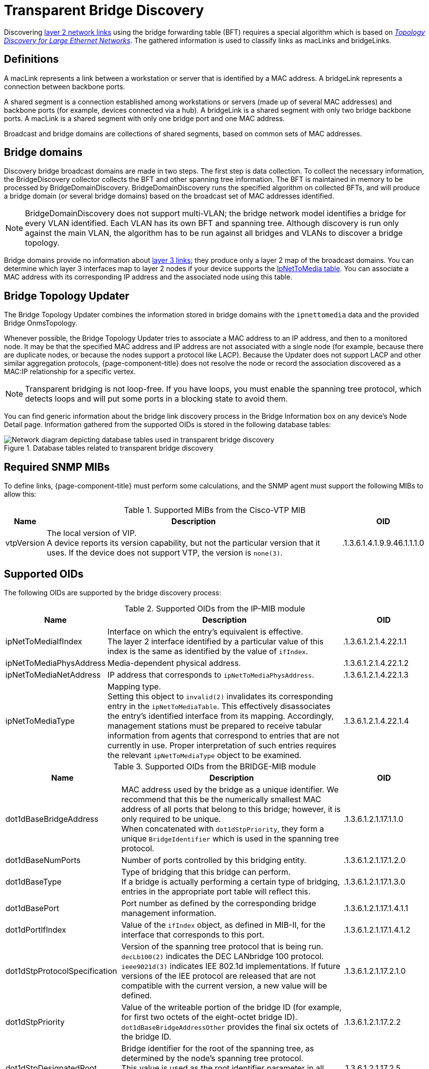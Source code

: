 
= Transparent Bridge Discovery

Discovering xref:operation:topology/enlinkd/layer-2-discovery.adoc[layer 2 network links] using the bridge forwarding table (BFT) requires a special algorithm which is based on https://citeseerx.ist.psu.edu/viewdoc/download?doi=10.1.1.383.8579&rep=rep1&type=pdf[_Topology Discovery for Large Ethernet Networks_].
The gathered information is used to classify links as macLinks and bridgeLinks.

== Definitions

A macLink represents a link between a workstation or server that is identified by a MAC address.
A bridgeLink represents a connection between backbone ports.

A shared segment is a connection established among workstations or servers (made up of several MAC addresses) and backbone ports (for example, devices connected via a hub).
A bridgeLink is a shared segment with only two bridge backbone ports.
A macLink is a shared segment with only one bridge port and one MAC address.

Broadcast and bridge domains are collections of shared segments, based on common sets of MAC addresses.

== Bridge domains

Discovery bridge broadcast domains are made in two steps.
The first step is data collection.
To collect the necessary information, the BridgeDiscovery collector collects the BFT and other spanning tree information.
The BFT is maintained in memory to be processed by BridgeDomainDiscovery.
BridgeDomainDiscovery runs the specified algorithm on collected BFTs, and will produce a bridge domain (or several bridge domains) based on the broadcast set of MAC addresses identified.

NOTE: BridgeDomainDiscovery does not support multi-VLAN; the bridge network model identifies a bridge for every VLAN identified.
Each VLAN has its own BFT and spanning tree.
Although discovery is run only against the main VLAN, the algorithm has to be run against all bridges and VLANs to discover a bridge topology.

Bridge domains provide no information about xref:operation:topology/enlinkd/layer-3-discovery.adoc[layer 3 links]; they produce only a layer 2 map of the broadcast domains.
You can determine which layer 3 interfaces map to layer 2 nodes if your device supports the https://oidref.com/1.3.6.1.2.1.4.22[IpNetToMedia table].
You can associate a MAC address with its corresponding IP address and the associated node using this table.

== Bridge Topology Updater

The Bridge Topology Updater combines the information stored in bridge domains with the `ipnettomedia` data and the provided Bridge OnmsTopology.

Whenever possible, the Bridge Topology Updater tries to associate a MAC address to an IP address, and then to a monitored node.
It may be that the specified MAC address and IP address are not associated with a single node (for example, because there are duplicate nodes, or because the nodes support a protocol like LACP).
Because the Updater does not support LACP and other similar aggregation protocols, {page-component-title} does not resolve the node or record the association discovered as a MAC:IP relationship for a specific vertex.

NOTE: Transparent bridging is not loop-free.
If you have loops, you must enable the spanning tree protocol, which detects loops and will put some ports in a blocking state to avoid them.

You can find generic information about the bridge link discovery process in the Bridge Information box on any device's Node Detail page.
Information gathered from the supported OIDs is stored in the following database tables:

.Database tables related to transparent bridge discovery
image::enlinkd/bridge-database.png[Network diagram depicting database tables used in transparent bridge discovery]

== Required SNMP MIBs

To define links, {page-component-title} must perform some calculations, and the SNMP agent must support the following MIBs to allow this:

.Supported MIBs from the Cisco-VTP MIB
[options="header, autowidth" cols="1,3,1"]
|===
| Name
| Description
| OID

| vtpVersion
| The local version of VIP. +
A device reports its version capability, but not the particular version that it uses.
If the device does not support VTP, the version is `none(3)`.
| .1.3.6.1.4.1.9.9.46.1.1.1.0
|===

== Supported OIDs

The following OIDs are supported by the bridge discovery process:

.Supported OIDs from the IP-MIB module
[options="header" cols="1,3,1"]
|===
| Name
| Description
| OID

| ipNetToMediaIfIndex
| Interface on which the entry's equivalent is effective. +
The layer 2 interface identified by a particular value of this index is the same as identified by the value of `ifIndex`.
| .1.3.6.1.2.1.4.22.1.1

| ipNetToMediaPhysAddress
| Media-dependent physical address.
| .1.3.6.1.2.1.4.22.1.2

| ipNetToMediaNetAddress
| IP address that corresponds to `ipNetToMediaPhysAddress`.
| .1.3.6.1.2.1.4.22.1.3

| ipNetToMediaType
| Mapping type. +
Setting this object to `invalid(2)` invalidates its corresponding entry in the `ipNetToMediaTable`.
This effectively disassociates the entry's identified interface from its mapping.
Accordingly, management stations must be prepared to receive tabular information from agents that correspond to entries that are not currently in use.
Proper interpretation of such entries requires the relevant `ipNetToMediaType` object to be examined.
| .1.3.6.1.2.1.4.22.1.4
|===

.Supported OIDs from the BRIDGE-MIB module
[options="header" cols="1,3,1"]
|===
| Name
| Description
| OID

| dot1dBaseBridgeAddress
| MAC address used by the bridge as a unique identifier.
We recommend that this be the numerically smallest MAC address of all ports that belong to this bridge; however, it is only required to be unique. +
When concatenated with `dot1dStpPriority`, they form a unique `BridgeIdentifier` which is used in the spanning tree protocol.
| .1.3.6.1.2.1.17.1.1.0

| dot1dBaseNumPorts
| Number of ports controlled by this bridging entity.
| .1.3.6.1.2.1.17.1.2.0

| dot1dBaseType
| Type of bridging that this bridge can perform. +
If a bridge is actually performing a certain type of bridging, entries in the appropriate port table will reflect this.
| .1.3.6.1.2.1.17.1.3.0

| dot1dBasePort
| Port number as defined by the corresponding bridge management information.
| .1.3.6.1.2.1.17.1.4.1.1

| dot1dPortIfIndex
| Value of the `ifIndex` object, as defined in MIB-II, for the interface that corresponds to this port.
| .1.3.6.1.2.1.17.1.4.1.2

| dot1dStpProtocolSpecification
| Version of the spanning tree protocol that is being run. +
`decLb100(2)` indicates the DEC LANbridge 100 protocol. +
`ieee9021d(3)` indicates IEE 802.1d implementations.
If future versions of the IEE protocol are released that are not compatible with the current version, a new value will be defined.
| .1.3.6.1.2.1.17.2.1.0

| dot1dStpPriority
| Value of the writeable portion of the bridge ID (for example, for first two octets of the eight-octet bridge ID). +
`dot1dBaseBridgeAddressOther` provides the final six octets of the bridge ID.
| .1.3.6.1.2.1.17.2.2

| dot1dStpDesignatedRoot
| Bridge identifier for the root of the spanning tree, as determined by the node's spanning tree protocol. +
This value is used as the root identifier parameter in all configuration bridge protocol data units (PDUs) originated by this node.
| .1.3.6.1.2.1.17.2.5

| dot1dStpRootCost
| Cost of the path to the root of the spanning tree, from the perspective of the current bridge.
| .1.3.6.1.2.1.17.2.6

| dot1dStpRootPort
| Port number of the port that offers the lowest-cost path from the current bridge to the root.
| .1.3.6.1.2.1.17.2.7

| dot1dStpPort
| Port number of the port for which this entry contains spanning tree protocol management information.
| .1.3.6.1.2.1.17.2.15.1.1

| dot1dStpPortPriority
| Value of the property field contained in the first octet (in network byte order) of the two-octet port ID. +
`dot1dStpPort` provides the second octet of the port ID.
| .1.3.6.1.2.1.17.2.15.1.2

| dot1dStpPortState
| Current state of the port, as defined by the spanning tree protocol. +
This state controls what action a port takes upon reception of a frame.
If the bridge detects a malfunctioning port, it places that port into the `broken(6)` state.
For ports that are disabled (see `dot1dStpPortEnable`), this object has a value of `disabled(1)`.
| .1.3.6.1.2.1.17.2.15.1.3

| dot1dStpPortEnable
| Port's enabled or disabled status.
| .1.3.6.1.2.1.17.2.15.1.4

| dot1dStpPortPathCost
| Current path's contribution to the cost of paths toward the root. +
https://standards.ieee.org/ieee/802.1D/1028/[802.1D-1990] recommends that this parameter's default value be in inverse proportion to the speed of the attached LAN.
| .1.3.6.1.2.1.17.2.15.1.5

| dot1dStpPortDesignatedRoot
| Unique bridge identifier of the bridge that is recorded as the root in the configuration bridge protocol data units (BPDUs) that the designated bridge transmitted for the segment to which the port is attached.
| .1.3.6.1.2.1.17.2.15.1.6

| dot1dStpPortDesignatedCost
| Path cost of the segment connected to the designated port. +
This value is compared to the root path cost field in received bridge PDUs.
| .1.3.6.1.2.1.17.2.15.1.7

| dot1dStpPortDesignatedBridge
| Identifier of the bridge that this port considers to be the designated bridge for the port's segment.
| .1.3.6.1.2.1.17.2.15.1.8

| dot1dStpPortDesignatedPort
| Identifier of the port on the designated bridge for the current port's segment.
| .1.3.6.1.2.1.17.2.15.1.9

| dot1dTpFdbAddress
| Unicast MAC address for which the bridge has forwarding or filtering information.
| .1.3.6.1.2.1.17.4.3.1.1

| dot1dTpFdbPort
| Either `0` or the port number of the port on which a frame whose source address is equal to the value of `dot1dTpFdbAddress` has been seen. +
A value of `0` indicates that the port number has not been discovered, but that the bridge does have some forwarding or filtering information about this address (for example, stored in `dot1dStaticTable`). +
You are encouraged to assign the port value to this object when it is discovered, even for addresses for which the value of `dot1dTpFdbStatus` is `not learned(3)`.
| .1.3.6.1.2.1.17.4.3.1.2

| dot1dTpFdbStatus
| The current entry's status. +
`other(1)` indicates "none of the following."
This may include the case in which another MIB object (which is not `dot1dTpFdbPort` or an entry in the `dot1dStaticTable`) is being used to determine if and how frames addressed to the value of `dot1dTpFdbAddress` are being forwarded. +
`invalid(2)` indicates that the entry is no longer valid (for example, the entry was discovered but has since aged out), but has not yet been flushed from the table. +
`learned(3)` indicates that the value of `dot1dTpFdbPort` was discovered and is being used. +
`self(4)` indicates that the value of `dot1dTpFdbAddress` represents one of the bridge's addresses.
`dot1dTpFdbPort` indicates which of the bridge's ports has this address. +
`mgmt(5)` indicates that the value of `dot1dTpFdbAddress` is also the value of an existing instance of `dot1dStaticAddress`.
| .1.3.6.1.2.1.17.4.3.1.3
|===

.Supported OIDs from the Q-BRIDGE-MIB module
[options="header" cols="1,3,1"]
|===
| Name
| Description
| OID

| dot1qTpFdbPort
| Either `0` or the port number of the port on which a frame whose source address is equal to the value of `dot1qTpFdbAddress` has been seen. +
A value of `0` indicates that the port number has not been discovered, but that the device does have some forwarding or filtering information about this address (for example, in the `dot1qStaticUnicastTable`). +
You are encouraged to assign the port value to this object whenever it is discovered, even for addresses for which `dot1qTpFdbStatus` is `not learned(3)`.
| .1.3.6.1.2.1.17.7.1.2.2.1.2

| dot1qTpFdbStatus
| The current entry's status. +
`other(1)` indicates "none of the following."
This may include the case in which another MIB object (which is not `dot1qTpFdbPort` or an entry in the `dot1dStaticUnicastTable`) is being used to determine if and how frames addressed to the value of `dot1dTpFdbAddress` are being forwarded. +
`invalid(2)` indicates that the entry is no longer valid (for example, the entry was discovered but has since aged out), but has not yet been flushed from the table. +
`learned(3)` indicates that the value of `dot1dTpFdbPort` was discovered and is being used. +
`self(4)` indicates that the value of `dot1dTpFdbAddress` represents one of the device's addresses.
`dot1dTpFdbPort` indicates which of the device's ports has this address. +
`mgmt(5)` indicates that the value of `dot1dTpFdbAddress` is also the value of an existing instance of `dot1dStaticAddress`.
| .1.3.6.1.2.1.17.7.1.2.2.1.3
|===
